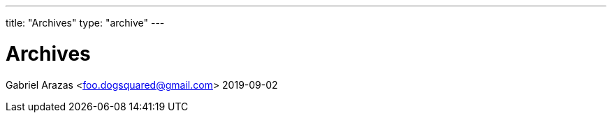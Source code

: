 ---
title: "Archives"
type: "archive"
---

= Archives
Gabriel Arazas <foo.dogsquared@gmail.com>
2019-09-02
